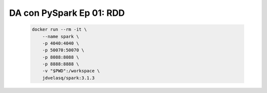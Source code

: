 .. _pyspark_Ep_01_RDD:

DA con PySpark Ep 01: RDD
---------------------------------------------------------------------

    .. code:: bash

            docker run --rm -it \
                --name spark \
                -p 4040:4040 \
                -p 50070:50070 \
                -p 8088:8088 \
                -p 8888:8888 \
                -v "$PWD":/workspace \
                jdvelasq/spark:3.1.3

    .. toctree::
        :titlesonly:
        :glob:

        notebooks/*

